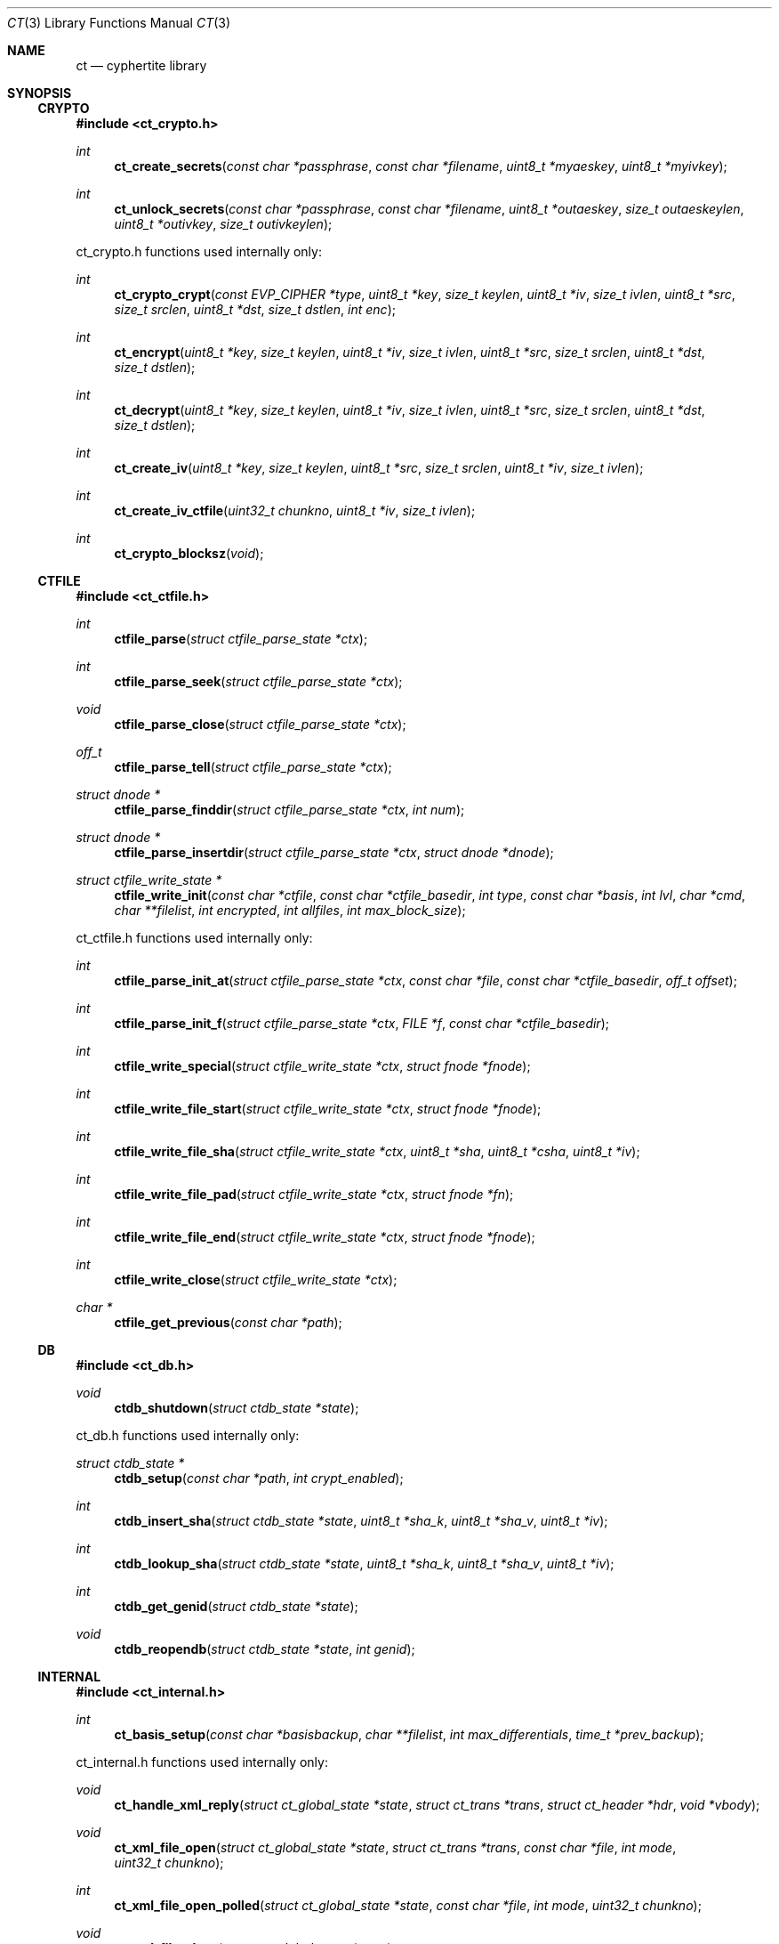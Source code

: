 .\"
.\" Copyright (c) 2012 Conformal Systems LLC <info@conformal.com>
.\"
.\" Permission to use, copy, modify, and distribute this software for any
.\" purpose with or without fee is hereby granted, provided that the above
.\" copyright notice and this permission notice appear in all copies.
.\"
.\" THE SOFTWARE IS PROVIDED "AS IS" AND THE AUTHOR DISCLAIMS ALL WARRANTIES
.\" WITH REGARD TO THIS SOFTWARE INCLUDING ALL IMPLIED WARRANTIES OF
.\" MERCHANTABILITY AND FITNESS. IN NO EVENT SHALL THE AUTHOR BE LIABLE FOR
.\" ANY SPECIAL, DIRECT, INDIRECT, OR CONSEQUENTIAL DAMAGES OR ANY DAMAGES
.\" WHATSOEVER RESULTING FROM LOSS OF USE, DATA OR PROFITS, WHETHER IN AN
.\" ACTION OF CONTRACT, NEGLIGENCE OR OTHER TORTIOUS ACTION, ARISING OUT OF
.\" OR IN CONNECTION WITH THE USE OR PERFORMANCE OF THIS SOFTWARE.
.\"
.Dd $Mdocdate: May 7 2012 $
.Dt CT 3
.Os
.Sh NAME
.Nm ct
.Nd cyphertite library
.Sh SYNOPSIS

.Ss CRYPTO

.In ct_crypto.h

.Ft int
.Fn ct_create_secrets "const char *passphrase" "const char *filename" "uint8_t *myaeskey" "uint8_t *myivkey"
.Ft int
.Fn ct_unlock_secrets "const char *passphrase" "const char *filename" "uint8_t *outaeskey" "size_t outaeskeylen" "uint8_t *outivkey" "size_t outivkeylen"

ct_crypto.h functions used internally only:

.Ft int
.Fn ct_crypto_crypt "const EVP_CIPHER *type" "uint8_t *key" "size_t keylen" "uint8_t *iv" "size_t ivlen" "uint8_t *src" "size_t srclen" "uint8_t *dst" "size_t dstlen" "int enc"
.Ft int
.Fn ct_encrypt "uint8_t *key" "size_t keylen" "uint8_t *iv" "size_t ivlen" "uint8_t *src" "size_t srclen" "uint8_t *dst" "size_t dstlen"
.Ft int
.Fn ct_decrypt "uint8_t *key" "size_t keylen" "uint8_t *iv" "size_t ivlen" "uint8_t *src" "size_t srclen" "uint8_t *dst" "size_t dstlen"
.Ft int
.Fn ct_create_iv "uint8_t *key" "size_t keylen" "uint8_t *src" "size_t srclen" "uint8_t *iv" "size_t ivlen"
.Ft int
.Fn ct_create_iv_ctfile "uint32_t chunkno" "uint8_t *iv" "size_t ivlen"
.Ft int
.Fn ct_crypto_blocksz "void"

.Ss CTFILE

.In ct_ctfile.h

.Ft int
.Fn ctfile_parse "struct ctfile_parse_state *ctx"
.Ft int
.Fn ctfile_parse_seek "struct ctfile_parse_state *ctx"
.Ft void
.Fn ctfile_parse_close "struct ctfile_parse_state *ctx"
.Ft off_t
.Fn ctfile_parse_tell "struct ctfile_parse_state *ctx"
.Ft struct dnode *
.Fn ctfile_parse_finddir "struct ctfile_parse_state *ctx" "int num"
.Ft struct dnode *
.Fn ctfile_parse_insertdir "struct ctfile_parse_state *ctx" "struct dnode *dnode"
.Ft struct ctfile_write_state *
.Fn ctfile_write_init "const char *ctfile" "const char *ctfile_basedir" "int type" "const char *basis" "int lvl" "char *cmd" "char **filelist" "int encrypted" "int allfiles" "int max_block_size"

ct_ctfile.h functions used internally only:

.Ft int
.Fn ctfile_parse_init_at "struct ctfile_parse_state *ctx" "const char *file" "const char *ctfile_basedir" "off_t offset"
.Ft int
.Fn ctfile_parse_init_f "struct ctfile_parse_state *ctx" "FILE *f" "const char *ctfile_basedir"
.\" #define ctfile_parse_init(ctx, file, basedir)		\
.\" 	ctfile_parse_init_at(ctx, file, basedir, 0)
.Ft int
.Fn ctfile_write_special "struct ctfile_write_state *ctx" "struct fnode *fnode"
.Ft int
.Fn ctfile_write_file_start "struct ctfile_write_state *ctx" "struct fnode *fnode"
.Ft int
.Fn ctfile_write_file_sha "struct ctfile_write_state *ctx" "uint8_t *sha" "uint8_t *csha" "uint8_t *iv"
.Ft int
.Fn ctfile_write_file_pad "struct ctfile_write_state *ctx" "struct fnode *fn"
.Ft int
.Fn ctfile_write_file_end "struct ctfile_write_state *ctx" "struct fnode *fnode"
.Ft int
.Fn ctfile_write_close "struct ctfile_write_state *ctx"
.Ft char *
.Fn ctfile_get_previous "const char *path"

.Ss DB

.In ct_db.h

.Ft void
.Fn ctdb_shutdown "struct ctdb_state *state"

ct_db.h functions used internally only:

.Ft struct ctdb_state *
.Fn ctdb_setup "const char *path" "int crypt_enabled"
.Ft int
.Fn ctdb_insert_sha "struct ctdb_state *state" "uint8_t *sha_k" "uint8_t *sha_v" "uint8_t *iv"
.Ft int
.Fn ctdb_lookup_sha "struct ctdb_state *state" "uint8_t *sha_k" "uint8_t *sha_v" "uint8_t *iv"
.Ft int
.Fn ctdb_get_genid "struct ctdb_state *state"
.Ft void
.Fn ctdb_reopendb "struct ctdb_state *state" "int genid"

.\"ct_ext.h

.Ss INTERNAL

.In ct_internal.h

.Ft int
.Fn ct_basis_setup "const char *basisbackup" "char **filelist" "int max_differentials" "time_t *prev_backup"

ct_internal.h functions used internally only:

.Ft void
.Fn ct_handle_xml_reply "struct ct_global_state *state" "struct ct_trans *trans" "struct ct_header *hdr" "void *vbody"
.Ft void
.Fn ct_xml_file_open "struct ct_global_state *state" "struct ct_trans *trans" "const char *file" "int mode" "uint32_t chunkno"
.Ft int
.Fn ct_xml_file_open_polled " struct ct_global_state *state" "const char *file" "int mode" "uint32_t chunkno"
.Ft void
.Fn ct_xml_file_close "struct ct_global_state *state"
.Ft void
.Fn ct_complete_metadata "struct ct_global_state *state" "struct ct_trans *trans"

.Ss LIB

.In ct_lib.h

.Ft struct ct_config *
.Fn ct_load_config "char **configfile"
.Ft void
.Fn ct_unload_config "char *configfile" "struct ct_config *config"
.Ft char *
.Fn ct_system_config "void"
.Ft char *
.Fn ct_user_config "void"
.Ft char *
.Fn ct_user_config_old "void"
.Ft void
.Fn ct_write_config "struct ct_config *config" "FILE *f" "int save_password" "int save_crypto_passphrase"
.Ft void
.Fn ct_default_config "struct ct_config *config"
.Ft void
.Fn ct_download_decode_and_save_certs "struct ct_config *config"
.Ft struct ct_global_state *
.Fn ct_setup_state "struct ct_config *config"
.Ft void
.Fn ct_set_file_state "struct ct_global_state *state" "int newstate"
.Ft void
.Fn ct_queue_transfer "struct ct_global_state *state" "struct ct_trans *trans"
.Ft struct ct_assl_io_ctx *
.Fn ct_ssl_connect "struct ct_global_state *state" "int nonfatal"
.Ft void
.Fn ct_ssl_cleanup "struct ct_assl_io_ctx *ctx" "struct bw_limit_ctx *blc"
.Ft int
.Fn ct_assl_negotiate_poll "struct ct_global_state *state"
.Ft struct ct_global_state *
.Fn ct_init "struct ct_config *conf" "int need_secrets" "void (*info_cb)(evutil_socket_t, short, void *)"
.Ft void
.Fn ct_init_eventloop "struct ct_global_state *state" "void (*info_cb)(evutil_socket_t, short, void *)"
.Ft void
.Fn ct_cleanup "struct ct_global_state *state"
.Ft void
.Fn ct_cleanup_eventloop "struct ct_global_state *state"
.Ft struct ct_event_state *
.Fn ct_event_init "struct ct_global_state *state" "void (*cb)(evutil_socket_t" "short" "void *)" "void (*info_cb)(evutil_socket_t" "short" "void *)"
.Ft int
.Fn ct_event_dispatch "struct ct_event_state *ev_ct"
.Ft int
.Fn ct_event_loopbreak "struct ct_event_state *ev_ct"
.Ft void
.Fn ct_event_cleanup "struct ct_event_state *ev_ct"
.Ft void
.Fn ct_wakeup_file "struct ct_event_state *ev_ct"
.Ft void
.Fn ct_wakeup_sha "struct ct_event_state *ev_ct"
.Ft void
.Fn ct_wakeup_compress "struct ct_event_state *ev_ct"
.Ft void
.Fn ct_wakeup_csha "struct ct_event_state *ev_ct"
.Ft void
.Fn ct_wakeup_encrypt "struct ct_event_state *ev_ct"
.Ft void
.Fn ct_wakeup_write "struct ct_event_state *ev_ct"
.Ft void
.Fn ct_wakeup_complete "struct ct_event_state *ev_ct"
.Ft void
.Fn ct_setup_wakeup_file "struct ct_event_state *ev_ct" "void *vctx" "ct_func_cb *func_cb"
.Ft void
.Fn ct_setup_wakeup_sha "struct ct_event_state *ev_ct" "void *vctx" "ct_func_cb *func_cb"
.Ft void
.Fn ct_setup_wakeup_compress "struct ct_event_state *ev_ct" "void *vctx" "ct_func_cb *func_cb"
.Ft void
.Fn ct_setup_wakeup_csha "struct ct_event_state *ev_ct" "void *vctx" "ct_func_cb *func_cb"
.Ft void
.Fn ct_setup_wakeup_encrypt "struct ct_event_state *ev_ct" "void *vctx" "ct_func_cb *func_cb"
.Ft void
.Fn ct_setup_wakeup_write "struct ct_event_state *ev_ct" "void *vctx" "ct_func_cb *func_cb"
.Ft void
.Fn ct_setup_wakeup_complete "struct ct_event_state *ev_ct" "void *vctx" "ct_func_cb *func_cb"
.Ft void
.Fn ct_set_reconnect_timeout "struct ct_event_state *ev_ct" "int delay"
.Ft struct ct_trans *
.Fn ct_trans_alloc "struct ct_global_state *state"
.Ft struct ct_trans *
.Fn ct_trans_realloc_local "struct ct_global_state *state" "struct ct_trans *trans"
.Ft void
.Fn ct_trans_free "struct ct_global_state *state" "struct ct_trans *trans"
.Ft char *
.Fn ct_dirname "const char *orig_path"
.Ft char *
.Fn ct_basename "const char *orig_path"
.Ft int
.Fn ct_absolute_path "const char *path"
.Ft int
.Fn ctfile_verify_name "char *ctfile"
.Ft void
.Fn ctfile_trim_cache "const char *cachedir" "long long max_size"
.Ft void
.Fn ct_prompt_for_login_password "struct ct_config *conf"
.Ft void
.Fn ct_normalize_username "char *username"
.Ft char *
.Fn ct_normalize_path "char *path"
.Ft void
.Fn ct_normalize_filelist "char **filelist"
.Ft struct ct_op *
.Fn ct_add_operation "struct ct_global_state *state" "ct_op_cb *start" "ct_op_cb *complete" "void *args"
.Ft struct ct_op *
.Fn ct_add_operation_after "struct ct_global_state *state" "struct ct_op *after" "ct_op_cb *start" "ct_op_cb *complete" "void *args"
.Ft int
.Fn ct_do_operation "struct ct_config *conf" "ct_op_cb *start" "ct_op_cb *complete" "void *args" "int need_secrets"
.Ft void
.Fn ctfile_list_complete "struct ctfile_list *files" "int matchmode" "char **flist" "char **excludelist" "struct ctfile_list_tree *results"
.Ft int
.Fn ct_file_on_server "struct ct_global_state *state" "char *filename"
.Ft void
.Fn ct_cull_kick "struct ct_global_state *state"
.Ft int
.Fn ct_have_remote_secrets_file "struct ct_config *conf"
.Ft void
.Fn ctfile_find_for_operation "struct ct_global_state *state" "char *tag" "ctfile_find_callback *nextop" "void *nextop_args" "int download_chain" "int empty_ok"
.Ft void
.Fn ct_extract_setup "struct ct_extract_head *extract_head" "struct ctfile_parse_state *ctx" "const char *file" "const char *ctfile_basedir" "int *is_allfiles"
.Ft void
.Fn ct_extract_open_next "struct ct_extract_head *extract_head" "struct ctfile_parse_state *ctx"
.Ft int
.Fn ct_file_extract_open "struct ct_extract_state *ces" "struct fnode *fnode"
.Ft void
.Fn ct_file_extract_write "struct ct_extract_state *ces" "struct fnode *" "uint8_t *buf" "size_t size"
.Ft void
.Fn ct_file_extract_close "struct ct_extract_state *ces" "struct fnode *fnode"
.Ft void
.Fn ct_file_extract_special "struct ct_extract_state *ces" "struct fnode *fnode"
.Ft int
.Fn ct_get_answer "char *prompt" "char *a1" "char *a2" "char *default_val" "char *answer" "size_t answer_len" "int secret"
.Ft int
.Fn ct_prompt_password "char *prompt" "char *answer" "size_t answer_len" "char *answer2" "size_t answer2_len" "int confirm"
.Ft void
.Fn ct_pr_fmt_file "struct fnode *fnode" "int verbose"
.Ft char *
.Fn ct_getloginbyuid "uid_t uid"
.Ft int 
.Fn ct_do_remotelist "struct ct_global_state *state" "char **search" "char **exclude" "int matchmode" "void (*printfn) (struct ct_global_state *state, struct ct_op *op)"
.Ft int 
.Fn ct_do_remotearchive "struct ct_global_state *state" "char *ctfile" "char **flist" "char *tdir" "char **excludelist" "char *includefile" "int match_mode" "int no_cross_mounts" "int strip_slash" "int follow_root_symlink" "int follow_symlinks" "struct ct_config *conf"
.Ft int 
.Fn ct_do_remoteextract "struct ct_global_state *state" "char *ctfile" "char *tdir" "char **excludelist" "char **includelist" "int match_mode" "int strip_slash" "int follow_symlinks" "int preserve_attr" "struct ct_config *conf"

ct_lib.h functions used internally only:

.Ft int
.Fn ct_get_file_state "struct ct_global_state *state"
.Ft void
.Fn ct_queue_first "struct ct_global_state *state" "struct ct_trans *trans"
.Ft struct bw_limit_ctx	*
.Fn ct_ssl_init_bw_lim "struct event_base *base" "struct ct_assl_io_ctx *ctx" "int io_bw_limit"
.Ft void
.Fn ct_ssl_cleanup_bw_lim "struct bw_limit_ctx *blc"
.Ft void
.Fn ct_reconnect "evutil_socket_t" "short event" "void *varg"
.Ft int
.Fn ct_reconnect_internal "struct ct_global_state *state"
.Ft void
.Fn ct_cleanup_login_cache "void"
.Ft void
.Fn ct_compute_sha "void *vctx"
.Ft void
.Fn ct_compute_compress "void *vctx"
.Ft void
.Fn ct_compute_encrypt "void *vctx"
.Ft void
.Fn ct_compute_csha "void *vctx"
.Ft void
.Fn ct_process_completions "void *vctx"
.Ft void
.Fn ct_process_write "void *vctx"
.Ft struct event_base *
.Fn ct_event_get_base "struct ct_event_state *ev_ct"
.Ft void
ct_event_shutdown "struct ct_event_state *ev_st"
.Ft void
.Fn ct_wakeup_decrypt "struct ct_event_state *ev_ct"
.Ft void
.Fn ct_wakeup_uncompress "struct ct_event_state *ev_ct"
.Ft void
.Fn ct_wakeup_filewrite "struct ct_event_state *ev_ct"
.Ft void
.Fn ct_shutdown "struct ct_global_state *state"
.Ft void
.Fn ct_trans_cleanup "struct ct_global_state *state"
.Ft char *
.Fn ctfile_cook_name "const char *path"
.Ft int
.Fn ctfile_in_cache "const char *ctfile" "const char *cachedir"
.Ft char *
.Fn ctfile_get_cachename "const char *ctfile" "const char *cachedir"
.Ft void
.Fn ct_nextop "void *vctx"
.Ft int
.Fn ct_op_complete "struct ct_global_state *state"
.Ft int
.Fn ct_cull_add_shafile "const char *file" "const char *cachedir"
.Ft void
.Fn ct_cull_sha_insert "const uint8_t *sha"
.Ft void
.Fn ct_extract_cleanup_queue "struct ct_extract_head *extract_head"
.Ft struct ct_extract_state *
.Fn ct_file_extract_init "const char *tdir" "int attr" "int follow_symlinks" "int allfiles" "void *log_state" "ct_log_chown_failed_fn *log_chown_failed"
.Ft struct dnode *
.Fn ct_file_extract_get_rootdir "struct ct_extract_state *ces"
.Ft struct dnode *
.Fn ct_file_extract_insert_dir "struct ct_extract_state *ces" "struct dnode *dnode"
.Ft struct dnode *
.Fn ct_file_extract_lookup_dir "struct ct_extract_state *ces" "const char *path"
.Ft void
.Fn ct_file_extract_cleanup "struct ct_extract_state *ces"
.Ft struct ct_archive_state *
.Fn ct_archive_init "const char *tdir"
.Ft struct dnode *
.Fn ct_archive_get_rootdir "struct ct_archive_state *cas"
.Ft struct dnode *
.Fn ct_archive_lookup_dir "struct ct_archive_state *cas" "const char *name"
.Ft struct dnode *
.Fn ct_archive_insert_dir "struct ct_archive_state *cas" "struct dnode *"
.Ft void
.Fn ct_archive_cleanup "struct ct_archive_state *cas"
.Ft void
.Fn ct_print_file_start "struct fnode *fnode" "int verbose"
.Ft void
.Fn ct_print_file_end "struct fnode *fnode" "int verbose" "int block_size"
.Ft void
.Fn ct_print_ctfile_info "const char *filename" "struct ctfile_gheader *gh"

.Ss MATCH

.In ct_match.h

.Ft struct ct_match *
.Fn ct_match_compile "int mode" "char **flist"
.Ft struct ct_match *
.Fn ct_match_fromfile "const char *file" "int matchmode"
.Ft char **
.Fn ct_matchlist_fromfile "const char *file" "int *nentries"
.Ft void
.Fn ct_matchlist_free "char **flist"
.Ft int
.Fn ct_match "struct ct_match *match" "char *candidate"
.Ft void
.Fn ct_match_unwind "struct ct_match *match"

ct_match.h functions used internally only:

.Ft void
.Fn ct_match_insert_rb "struct ct_match *match" "char *string"
.Ft int
.Fn ct_match_rb_is_empty "struct ct_match *match"

.Ss PROTO

.In ct_proto.h

.Ft void *
.Fn ct_body_alloc_xml "size_t sz"

ct_proto.h functions used internally only:

.Ft int
.Fn ct_create_neg "struct ct_header *hdr" "void **vbody" "int max_trans" "int max_block_size"
.Ft int
.Fn ct_parse_neg_reply "struct ct_header *hdr" "void *body" "int *max_trans" "int *max_block_size"
.Ft int
.Fn ct_create_login "struct ct_header *hdr" "void **vbody" "const char *username" "const char *passphrase"
.Ft int
.Fn ct_parse_login_reply "struct ct_header *hdr" "void *body"
.Ft int
.Fn ct_create_xml_negotiate "struct ct_header *hdr" "void **vbody" "int32_t dbgenid"
.Ft int
.Fn ct_parse_xml_negotiate_reply "struct ct_header *hdr" "void *body" "struct ctdb_state *ctdb"
.Ft int
.Fn ct_create_exists "struct ct_header *hdr" "void **vbody" "uint8_t *sha" "size_t shasz"
.Ft int
.Fn ct_parse_exists_reply "struct ct_header *hdr" "void *body" "int *exists"
.Ft int
.Fn ct_create_write "struct ct_header *hdr" "void **vbody" "uint8_t *data" "size_t datasize"
.Ft int
.Fn ct_create_ctfile_write "struct ct_header *hdr" "void **vbody" "int *nbody" "uint8_t *data" "size_t datasize" "uint32_t chunkno"
.Ft int
.Fn ct_parse_write_reply "struct ct_header *hdr" "void *vbody"
.Ft int
.Fn ct_create_read "struct ct_header *hdr" "void **vbody" "uint8_t *sha" "size_t shasz"
.Ft int
.Fn ct_parse_read_reply "struct ct_header *hdr" "void *vbody"
.Ft int
.Fn ct_parse_read_ctfile_chunk_info "struct ct_header *hdr" "void *vbody" "uint32_t expected_chunkno"
.Ft int
.Fn ct_create_xml_open "struct ct_header *hdr" "void **vbody" "const char *file" "int mode" "uint32_t chunkno"
.Ft int
.Fn ct_parse_xml_open_reply "struct ct_header *hdr" "void *vbody" "char **filename"
.Ft int
.Fn ct_create_xml_close "struct ct_header *hdr" "void **vbody"
.Ft int
.Fn ct_parse_xml_close_reply "struct ct_header *hdr" "void *vbody"
.Ft int
.Fn ct_create_xml_list "struct ct_header *hdr" "void **vbody"
.Ft int
.Fn ct_parse_xml_list_reply "struct ct_header *hdr" "void *vbody" "struct ctfile_list *head"
.Ft int
.Fn ct_create_xml_delete "struct ct_header *hdr" "void **vbody" "const char *name"
.Ft int
.Fn ct_parse_xml_delete_reply "struct ct_header *hdr" "void *vbody" "char **filename"
.Ft int
.Fn ct_create_xml_cull_setup "struct ct_header *hdr" "void **vbody" "uint64_t cull_uuid" "int mode"
.Ft int
.Fn ct_parse_xml_cull_setup_reply "struct ct_header *hdr" "void *vbody"
.Ft int
.Fn ct_create_xml_cull_shas "struct ct_header *hdr" "void **vbody" "uint64_t cull_uuid" "struct ct_sha_lookup *head" "int sha_per_packet" "int *no_shas"
.Ft int
.Fn ct_parse_xml_cull_shas_reply "struct ct_header *hdr" "void *vbody"
.Ft int
.Fn ct_create_xml_cull_complete "struct ct_header *hdr" "void **vbody" "uint64_t cull_uuid" "int mode"
.Ft int
.Fn ct_parse_xml_cull_complete_reply "struct ct_header *hdr" "void *vbody"
.Ft void
.Fn ct_cleanup_packet "struct ct_header *hdr" "void *vbody"

.Sh DESCRIPTION

.Ss CRYPTO

.Fd #include "ct_crypto.h"

.\"ct_crypto.c

.Ft int
.Fn ct_create_secrets "const char *passphrase" "const char *filename" "uint8_t *myaeskey" "uint8_t *myivkey"
.br
.Ft int
.Fn ct_unlock_secrets "const char *passphrase" "const char *filename" "uint8_t *outaeskey" "size_t outaeskeylen" "uint8_t *outivkey" "size_t outivkeylen"

.Ss CTFILE

.\" ct_ctfile.h

.Fd #include "ct_types.h"

.Bd -literal
/* XDR for metadata global header */
struct ctfile_gheader {
	int			cmg_beacon;	/* magic marker */
#define CT_MD_BEACON		(0x43595048)
	int			cmg_version;	/* version of the archive */
#define CT_MD_V1		(1)
#define CT_MD_V2		(2)
#define CT_MD_V3		(3)
#define CT_MD_VERSION		CT_MD_V3
	int			cmg_chunk_size;	/* chunk size */
	int64_t			cmg_created;	/* date created */
	int			cmg_type;	/* normal, stdin or crypto */
#define CT_MD_REGULAR		(0)
#define CT_MD_STDIN		(1)
	int			cmg_flags;	/* save digest and iv */
#define CT_MD_NOCRYPTO		(0)
#define CT_MD_CRYPTO		(1)
#define CT_MD_MLB_ALLFILES	(2)
	char			*cmg_prevlvl_filename;
	int			cmg_cur_lvl;
	char			*cmg_cwd;
	int			cmg_num_paths;
	char			**cmg_paths;
};
.Ed

.Bd -literal
/* XDR for metadata header */
struct ctfile_header {
	int			cmh_beacon;	/* magic marker */
#define CT_HDR_BEACON		(0x4d4f306f)
#define CT_HDR_EOF		(0x454f4621)
	uint64_t		cmh_nr_shas;	/* total shas */
	int64_t			cmh_parent_dir;	/* path file num */
	uint32_t		cmh_uid;	/* user id */
	uint32_t		cmh_gid;	/* group id */
	uint32_t		cmh_mode;	/* file mode */
	int32_t			cmh_rdev;	/* major and minor */
	int64_t			cmh_atime;	/* last access time */
	int64_t			cmh_mtime;	/* last modification time */
	u_char			cmh_type;
#define C_TY_INVALID		(0)
#define C_TY_DIR		(1)
#define C_TY_CHR		(2)
#define C_TY_BLK		(3)
#define C_TY_REG		(4)
#define C_TY_FIFO		(5)
#define C_TY_LINK		(6)
#define C_TY_SOCK		(7)
#define C_TY_MASK		(0xf)		/* extra bit for future */
	char			*cmh_filename;	/* original filename */
};
.Ed

.Bd -literal
/* XDR for metadata trailer */
struct ctfile_trailer {
	uint64_t		cmt_orig_size;	/* original size */
	uint64_t		cmt_comp_size;	/* deduped + comp size */
	uint8_t			cmt_sha[SHA_DIGEST_LENGTH];
};
.Ed

.Fd #include <rpc/types.h>
.br
.Fd #include <rpc/xdr.h>

.Bd -literal
/* parser for cyphertite ctfile archives */
RB_HEAD(d_num_tree, dnode);
struct ctfile_parse_state {
	FILE			*xs_f;
	const char		*xs_filename;
	XDR			 xs_xdr;
	struct ctfile_gheader	 xs_gh;
	struct ctfile_header	 xs_hdr;
	struct ctfile_header	 xs_lnkhdr;
	struct ctfile_trailer	 xs_trl;
	struct d_num_tree	 xs_dnum_head;
	int			 xs_dnum;
	int			 xs_state;
	int			 xs_wasfile;
	int			 xs_sha_cnt;
	size_t			 xs_sha_sz;

	uint8_t			 xs_sha[SHA_DIGEST_LENGTH];
	uint8_t			 xs_csha[SHA_DIGEST_LENGTH];
	uint8_t			 xs_iv[CT_IV_LEN];
#define	XS_STATE_FILE		0
#define	XS_STATE_SHA		1
#define	XS_STATE_EOF		2
#define	XS_STATE_FAIL		3

#define	XS_RET_FILE		0
#define	XS_RET_SHA		1
#define	XS_RET_FILE_END		2
#define	XS_RET_EOF		3
#define	XS_RET_FAIL		4
};
.Ed

.\"ct_xdr.c
.Ft int
.Fn ctfile_parse "struct ctfile_parse_state *ctx"
.br
.Ft int
.Fn ctfile_parse_seek "struct ctfile_parse_state *ctx"
.br
.Ft void
.Fn ctfile_parse_close "struct ctfile_parse_state *ctx"
.br
.Ft off_t
.Fn ctfile_parse_tell "struct ctfile_parse_state *ctx"
.br
.Ft struct dnode *
.Fn ctfile_parse_finddir "struct ctfile_parse_state *ctx" "int num"
.br
.Ft struct dnode *
.Fn ctfile_parse_insertdir "struct ctfile_parse_state *ctx" "struct dnode *dnode"
.br
.Ft struct ctfile_write_state *
.Fn ctfile_write_init "const char *ctfile" "const char *ctfile_basedir" "int type" "const char *basis" "int lvl" "char *cmd" "char **filelist" "int encrypted" "int allfiles" "int max_block_size"

.Ss DB

.\"ct_db.h

.Bd -literal
/* localdb interface */
.Ed

.\"ct_db.c

.Ft void
.Fn ctdb_shutdown "struct ctdb_state *state"

.\"ct_ext.h

.Ss INTERNAL

.\"ct_internal.h

.Fd #include <ct_socket.h>

.\"ct_ctfile_mode.c

.Ft int
.\"XXX ct_basis_setup is in ct_xdr.c ???
.Fn ct_basis_setup "const char *basisbackup" "char **filelist" "int max_differentials" "time_t *prev_backup"

.Ss LIB

.\"ct_lib.h

.Fd #include <ct_types.h>
.br
.Fd #include <ct_socket.h>

.Bd -literal
struct ct_config {
	char	*ct_host;
	char	*ct_hostport;
	char	*ct_username;
	char	*ct_password;
	char	*ct_localdb;
	char	*ct_ca_cert;
	char	*ct_cert;
	char	*ct_key;
	char	*ct_crypto_secrets;
	char	*ct_crypto_passphrase;
	char	*ct_polltype;
	char	*ct_ctfile_cachedir;

	int	ct_max_trans;
	int	ct_compress;
	int	ct_multilevel_allfiles;
	int	ct_auto_differential;
	int	ct_max_differentials;
	int	ct_ctfile_keep_days;
#define CT_MDMODE_LOCAL		(0)
#define CT_MDMODE_REMOTE	(1)
	int	ct_ctfile_mode;
	long long	ct_ctfile_max_cachesize;
	int	ct_secrets_upload;
	int	ct_io_bw_limit;
};
.Ed

.\"ct_config.c

.Ft struct ct_config *
.Fn ct_load_config "char **configfile"
.br
.Ft void
.Fn ct_unload_config "char *configfile" "struct ct_config *config"
.br
.Ft char *
.Fn ct_system_config "void"
.br
.Ft char *
.Fn ct_user_config "void"
.br
.Ft char *
.Fn ct_user_config_old "void"
.br
.Ft void
.Fn ct_write_config "struct ct_config *config" "FILE *f" "int save_password" "int save_crypto_passphrase"
.br
.Ft void
.Fn ct_default_config "struct ct_config *config"
.br
.Ft void
.Fn ct_download_decode_and_save_certs "struct ct_config *config"

.Bd -literal
/* Statistics */
struct ct_statistics {
	struct timeval		st_time_start;
	struct timeval		st_time_scan_end;

	uint64_t		st_files_scanned;
	uint64_t		st_bytes_tot;
	uint64_t		st_chunks_tot;

	uint64_t		st_bytes_read;
	uint64_t		st_bytes_written;
	uint64_t		st_bytes_compressed;
	uint64_t		st_bytes_uncompressed;
	uint64_t		st_bytes_crypted;
	uint64_t		st_bytes_exists;
	uint64_t		st_bytes_sent;
	uint64_t		st_chunks_completed;

	uint64_t		st_bytes_sha;
	uint64_t		st_bytes_crypt;
	uint64_t		st_bytes_csha;

	uint64_t		st_files_completed;
} ;
.Ed

.Bd -literal
RB_HEAD(ct_iotrans_lookup, ct_trans);
RB_PROTOTYPE(ct_iotrans_lookup, ct_trans, tr_trans_id, ct_cmp_iotrans);
RB_HEAD(ct_trans_lookup, ct_trans);
RB_PROTOTYPE(ct_trans_lookup, ct_trans, tr_trans_id, ct_cmp_trans);

struct ct_global_state {
	struct ct_assl_io_ctx		*ct_assl_ctx; /* Connection state */
	struct ct_config		*ct_config;

	struct ct_extract_state		*extract_state;
	struct ct_archive_state		*archive_state;
	struct ct_statistics		*ct_stats;
	TAILQ_HEAD(,ct_trans)		ct_trans_free_head;
	int				ct_trans_id; /* next transaction id */
	uint64_t			ct_packet_id; /* next complete id */
	int				ct_tr_tag; /* next packet tag */
	int				ct_max_block_size; /* negotiated */
	int				ct_alloc_block_size; /* trans data sz */
	int				ct_max_trans;
	int				ct_trans_alloc;
	int				ct_trans_free;
	int				ct_num_local_transactions;
	int				ct_sha_state;
	int				ct_csha_state;
	int				ct_file_state;
	int				ct_comp_state;
	int				ct_crypt_state;
	TAILQ_HEAD(, ct_trans)		ct_sha_queue;
	int				ct_sha_qlen;
	CT_LOCK_STORE(ct_sha_lock);
	TAILQ_HEAD(, ct_trans)		ct_comp_queue;
	int				ct_comp_qlen;
	CT_LOCK_STORE(ct_comp_lock);
	TAILQ_HEAD(, ct_trans)		ct_crypt_queue;
	int				ct_crypt_qlen;
	CT_LOCK_STORE(ct_crypt_lock);
	TAILQ_HEAD(, ct_trans)		ct_csha_queue;
	int				ct_csha_qlen;
	CT_LOCK_STORE(ct_csha_lock);
	TAILQ_HEAD(, ct_trans)		ct_write_queue;
	int				ct_write_qlen;
	CT_LOCK_STORE(ct_write_lock);
	TAILQ_HEAD(, ct_trans)		ct_queued;
	int				ct_queued_qlen;
	CT_LOCK_STORE(ct_queued_lock);
	struct ct_iotrans_lookup	ct_inflight;
	int				ct_inflight_rblen;
	struct ct_trans_lookup		ct_complete;
	int				ct_complete_rblen;
	CT_LOCK_STORE(ct_complete_lock);
	TAILQ_HEAD(ct_ops, ct_op)	ct_operations;
	struct ctdb_state		*ct_db_state;

	/* Reconnect state */
	int				ct_disconnected;
	int				ct_reconnect_pending;
#define CT_RECONNECT_DEFAULT_TIMEOUT	30
	int				ct_reconnect_timeout;

	/* ctfile list state */
	struct ctfile_list		ctfile_list_files;

	/* Crypto state */
	unsigned char			ct_iv[CT_IV_LEN];
	unsigned char			ct_crypto_key[CT_KEY_LEN];

	int				ct_verbose;

	struct ct_compress_ctx		*ct_compress_state;
	struct ct_event_state		*event_state;
	struct bw_limit_ctx		*bw_limit;
};
.Ed

.\"ct_queue.c

.Ft struct ct_global_state *
.Fn ct_setup_state "struct ct_config *config"

.Bd -literal
/* File status */
#define CT_S_STARTING		(0)
#define CT_S_RUNNING		(1)
#define CT_S_WAITING_SERVER	(2)
#define CT_S_WAITING_TRANS	(3)
#define CT_S_FINISHED		(4)
.Ed

.Ft void
.Fn ct_set_file_state "struct ct_global_state *state" "int newstate"
.br
.Ft void
.Fn ct_queue_transfer "struct ct_global_state *state" "struct ct_trans *trans"

.\"ct_bw_lim.c

.\"XXX ct_ssl_connect in ct_util.c

.Ft struct ct_assl_io_ctx *
.Fn ct_ssl_connect "struct ct_global_state *state" "int nonfatal"
.br
.Ft void
.Fn ct_ssl_cleanup "struct ct_assl_io_ctx *ctx" "struct bw_limit_ctx *blc"

.\"ct_queue.c

.Ft int
.Fn ct_assl_negotiate_poll "struct ct_global_state *state"

.\"ct_util.c
.Ft struct ct_global_state *
.Fn ct_init "struct ct_config *conf" "int need_secrets" "int verbose" "void (*info_cb)(evutil_socket_t, short, void *)"
.br
.Ft void
.Fn ct_init_eventloop "struct ct_global_state *state"
.br
.Ft void
.Fn ct_cleanup "struct ct_global_state *state"
.br
.Ft void
.Fn ct_cleanup_eventloop "struct ct_global_state *state"

.\"ct_queue.c

.\"ct_event.c

.Bd -literal
/* CT context state */
.Ed

.Ft struct ct_event_state *
.Fn ct_event_init "struct ct_global_state *state" "void (*cb)(evutil_socket_t" "short" "void *)" "void (*info_cb)(evutil_socket_t" "short" "void *)"
.br
.Ft int
.Fn ct_event_dispatch "struct ct_event_state *ev_ct"
.br
.Ft int
.Fn ct_event_loopbreak "struct ct_event_state *ev_ct"
.br
.Ft void
.Fn ct_event_cleanup "struct ct_event_state *ev_ct"
.br
.Ft void
.Fn ct_wakeup_file "struct ct_event_state *ev_ct"
.br
.Ft void
.Fn ct_wakeup_sha "struct ct_event_state *ev_ct"
.br
.Ft void
.Fn ct_wakeup_compress "struct ct_event_state *ev_ct"
.br
.Ft void
.Fn ct_wakeup_csha "struct ct_event_state *ev_ct"
.br
.Ft void
.Fn ct_wakeup_encrypt "struct ct_event_state *ev_ct"
.br
.Ft void
.Fn ct_wakeup_write "struct ct_event_state *ev_ct"
.br
.Ft void
.Fn ct_wakeup_complete "struct ct_event_state *ev_ct"

.Bd -literal
typedef void (ct_func_cb)(void *);
.Ed

.Ft void
.Fn ct_setup_wakeup_file "struct ct_event_state *ev_ct" "void *vctx" "ct_func_cb *func_cb"
.br
.Ft void
.Fn ct_setup_wakeup_sha "struct ct_event_state *ev_ct" "void *vctx" "ct_func_cb *func_cb"
.br
.Ft void
.Fn ct_setup_wakeup_compress "struct ct_event_state *ev_ct" "void *vctx" "ct_func_cb *func_cb"
.br
.Ft void
.Fn ct_setup_wakeup_csha "struct ct_event_state *ev_ct" "void *vctx" "ct_func_cb *func_cb"
.br
.Ft void
.Fn ct_setup_wakeup_encrypt "struct ct_event_state *ev_ct" "void *vctx" "ct_func_cb *func_cb"
.br
.Ft void
.Fn ct_setup_wakeup_write "struct ct_event_state *ev_ct" "void *vctx" "ct_func_cb *func_cb"
.br
.Ft void
.Fn ct_setup_wakeup_complete "struct ct_event_state *ev_ct" "void *vctx" "ct_func_cb *func_cb"
.br
.Ft void
.Fn ct_set_reconnect_timeout "struct ct_event_state *ev_ct" "int delay"

.\"XXX ct_shutdown in ct_util.c

.Bd -literal
/* Transaction  */
RB_HEAD(ct_trans_head, ct_trans);

struct ct_trans {
	struct ct_header	hdr;		/* must be first element */
	TAILQ_ENTRY(ct_trans)	tr_next;
	RB_ENTRY(ct_trans)	tr_trans_rbnode;

	/* is this a local or data transaction */
	int			tr_local;

	struct fnode		*tr_fl_node;
	struct ctfile_write_state *tr_ctfile;
	uint64_t tr_trans_id;
	int tr_type;
/* DIR is another special */
#define TR_T_SPECIAL		(1)
#define TR_T_WRITE_CHUNK	(2)
#define TR_T_WRITE_HEADER	(3)
#define TR_T_READ_CHUNK		(4)
#define TR_T_READ_TRAILER	(5)
	int tr_state;
#define TR_S_FREE		(0)
#define TR_S_SPECIAL		(1)
#define TR_S_FILE_START		(2)
#define TR_S_READ		(3)
#define TR_S_UNCOMPSHA_ED	(4)
#define TR_S_COMPRESSED		(5)
#define TR_S_COMPSHA_ED		(6)
#define TR_S_ENCRYPTED		(7)
#define TR_S_EXISTS		(8)
#define TR_S_NEXISTS		(9)
#define TR_S_WRITTEN		(10)
#define TR_S_WMD_READY		(11)
#define TR_S_WAITING		(12)
#define TR_S_DONE		(13)
#define TR_S_EX_SHA		(14)
#define TR_S_EX_READ		(15)
#define TR_S_EX_DECRYPTED	(16)
#define TR_S_EX_UNCOMPRESSED	(17)
#define TR_S_EX_FILE_START	(18)
#define TR_S_EX_SPECIAL		(19)
#define TR_S_EX_FILE_END	(20)
#define TR_S_XML_OPEN		(21)
#define TR_S_XML_OPENED		(22)
#define TR_S_XML_CLOSE		(23)
#define TR_S_XML_CLOSING	(24)
#define TR_S_XML_CLOSED		(25)
#define TR_S_XML_LIST		(26)
#define TR_S_XML_DELETE		(27)

#define TR_S_XML_CULL_SEND	(28)
#define TR_S_XML_CULL_SHA_SEND	(29)
#define TR_S_XML_CULL_COMPLETE_SEND	(30)
#define TR_S_XML_CULL_REPLIED	(31)

	char			tr_dataslot;
	char			tr_eof;

	uint8_t			tr_sha[SHA_DIGEST_LENGTH];
	uint8_t			tr_csha[SHA_DIGEST_LENGTH];
	uint8_t			tr_iv[CT_IV_LEN];


	int			tr_chsize;
	int			tr_size[3];

	uint8_t			*tr_data[3];
	uint32_t		tr_ctfile_chunkno;
	const char		*tr_ctfile_name;
};
.Ed

.\"ct_qeue.c

.Ft struct ct_trans *
.Fn ct_trans_alloc "struct ct_global_state *state"
.br
.Ft struct ct_trans *
.Fn ct_trans_realloc_local "struct ct_global_state *state" "struct ct_trans *trans"
.br
.Ft void
.Fn ct_trans_free "struct ct_global_state *state" "struct ct_trans *trans"

.Bd -literal
/* Util path functions */
.Ed

.Ft char *
.Fn ct_dirname "const char *orig_path"
.br
.Ft char *
.Fn ct_basename "const char *orig_path"
.br
.Ft int
.Fn ct_absolute_path "const char *path"

.\"ctfile_remote.c

.Ft int
.Fn ctfile_verify_name "char *ctfile"

.\"ct_ctfile_traverse.c

.Ft void
.Fn ctfile_trim_cache "const char *cachedir" "long long max_size"

.\"ct_util.c

.Ft void
.Fn ct_prompt_for_login_password "struct ct_config *conf"
.br
.Ft void
.Fn ct_normalize_username "char *username"

.\"ct_files.c

.Ft char *
.Fn ct_normalize_path "char *path"

.\"ct_util.c

.Ft void
.Fn ct_normalize_filelist "char **filelist"

.Bd -literal
/* Operation API */
typedef void (ct_op_cb)(struct ct_global_state *state, struct ct_op *);
struct ct_op {
	TAILQ_ENTRY(ct_op)	 op_link;
	ct_op_cb		*op_start;
	ct_op_cb		*op_complete;
	void			*op_args;
	void			*op_priv;	/* operation private data */
};
.Ed

.\"ct_util.c

.Ft struct ct_op *
.Fn ct_add_operation "struct ct_global_state *state" "ct_op_cb *start" "ct_op_cb *complete" "void *args"
.br
.Ft struct ct_op *
.Fn ct_add_operation_after "struct ct_global_state *state" "struct ct_op *after" "ct_op_cb *start" "ct_op_cb *complete" "void *args"
.br
.Ft int
.Fn ct_do_operation "struct ct_config *conf" "ct_op_cb *start" "ct_op_cb *complete" "void *args" "int need_secrets"

.\"ct_file_mode.c

.Ft void
.Fn ctfile_list_complete "struct ctfile_list *files" "int matchmode" "char **flist" "char **excludelist" "struct ctfile_list_tree *results"

.Bd -literal
/* return boolean whether or not the last ctfile_list contained the filename */
.Ed

.\"ct_ctfile_remote.c

.Ft int
.Fn ct_file_on_server "struct ct_global_state *state" "char *filename"

.\"ct_ctfile_mode.c

.Ft void
.Fn ct_cull_kick "struct ct_global_state *state"


.\"ct_ctfile_remote.c

.Ft int
.Fn ct_have_remote_secrets_file "struct ct_config *conf"


.Bd -literal
/*
 * For remote mode, adds the operations obtain the provided ctfile from the
 * server then calls the callback to add your dependant op.
 */
typedef void	(ctfile_find_callback)(struct ct_global_state *,
		    char *, void *);
.Ed

.Ft void
.Fn ctfile_find_for_operation "struct ct_global_state *state" "char *tag" "ctfile_find_callback *nextop" "void *nextop_args" "int download_chain" "int empty_ok"

.\"ct_ops.c

.Ft void
.Fn ct_extract_setup "struct ct_extract_head *extract_head" "struct ctfile_parse_state *ctx" "const char *file" "const char *ctfile_basedir" "int *is_allfiles"
.br
.Ft void
.Fn ct_extract_open_next "struct ct_extract_head *extract_head" "struct ctfile_parse_state *ctx"

.\"ct_files.c

.br
.Ft int
.Fn ct_file_extract_open "struct ct_extract_state *ces" "struct fnode *fnode"
.br
.Ft void
.Fn ct_file_extract_write "struct ct_extract_state *ces" "struct fnode *" "uint8_t *buf" "size_t size"
.br
.Ft void
.Fn ct_file_extract_close "struct ct_extract_state *ces" "struct fnode *fnode"
.br
.Ft void
.Fn ct_file_extract_special "struct ct_extract_state *ces" "struct fnode *fnode"

.Bd -literal
/* length of a ctfile tag's time string */
#define			TIMEDATA_LEN	17	/* including NUL */
.Ed

.\"ct_config.c

.Ft int
.Fn ct_get_answer "char *prompt" "char *a1" "char *a2" "char *default_val" "char *answer" "size_t answer_len" "int secret"
.br
.Ft int
.Fn ct_prompt_password "char *prompt" "char *answer" "size_t answer_len" "char *answer2" "size_t answer2_len" "int confirm"

.\"ct_util.c

.Bd -literal
/* print file data nicely  this wants to be a callback" "really */
.Ed

.Ft void
.Fn ct_pr_fmt_file "struct fnode *fnode" "int verbose"

.Bd -literal
/* Probably doesn't belong here */
.Ed

.Ft char *
.Fn ct_getloginbyuid "uid_t uid"

.\" ct_sapi.c

.Ft int 
.Fn ct_do_remotelist "struct ct_global_state *state" "char **search" "char **exclude" "int matchmode" "void (*printfn) (struct ct_global_state *state, struct ct_op *op)"

.Ft int 
.Fn ct_do_remotearchive "struct ct_global_state *state" "char *ctfile" "char **flist" "char *tdir" "char **excludelist" "char *includefile" "int match_mode" "int no_cross_mounts" "int strip_slash" "int follow_root_symlink" "int follow_symlinks" "struct ct_config *conf"

.Ft int 
.Fn ct_do_remoteextract "struct ct_global_state *state" "char *ctfile" "char *tdir" "char **excludelist" "char **includelist" "int match_mode" "int strip_slash" "int follow_symlinks" "int preserve_attr" "struct ct_config *conf"

.Ss MATCH

.\"ct_match.h

.Bd -literal
/* API to match straings against previously provided lists of criteria */
#define CT_MATCH_INVALID	(0)
#define CT_MATCH_REGEX		(1)
#define CT_MATCH_RB		(2)
#define CT_MATCH_GLOB		(3)
.Ed

.\"ct_match.c

.Ft struct ct_match *
.Fn ct_match_compile "int mode" "char **flist"
.br
.Ft struct ct_match *
.Fn ct_match_fromfile "const char *file" "int matchmode"
.br
.Ft char **
.Fn ct_matchlist_fromfile "const char *file" "int *nentries"
.br
.Ft void
.Fn ct_matchlist_free "char **flist"
.br
.Ft int
.Fn ct_match "struct ct_match *match" "char *candidate"
.br
.Ft void
.Fn ct_match_unwind "struct ct_match *match"

.Ss PROTO

.\"ct_proto.h

.Fd #include <ctutil.h>
.br
.Fd #include "ct_types.h"
.br
.Fd #include "ct_db.h"

.\"ct_proto.c

.Ft void *
.Fn ct_body_alloc_xml "size_t sz"

.Bd -literal
#define MD_O_READ	0
#define MD_O_WRITE	1
#define MD_O_APPEND	2

#define CT_CULL_PRECIOUS	0x1
.Ed

.\"ct_types.h

.Fd #include <sys/tree.h>
.br
.Fd #include <sys/queue.h>
.br
.Fd #include <stdint.h>
.br
.Fd #include <openssl/sha.h>
.br
.Fd #include <ctutil.h>

.Bd -literal
struct fnode {
 	/* TAILQ_ENTRY(fnode)	fl_list; */
	char			*fl_hlname;
	struct dnode		*fl_parent_dir;
	struct dnode		*fl_curdir_dir;
	int			fl_hardlink;
	dev_t			fl_dev;
	ino_t			fl_ino;
	uint64_t		fl_idx;
	dev_t			fl_rdev;
	uint32_t		fl_uid;
	uint32_t		fl_gid;
	int			fl_mode;
	int64_t			fl_atime;
	int64_t			fl_mtime;
	int			fl_type;
	off_t			fl_size;
	off_t			fl_offset;
	off_t			fl_comp_size;
	char			*fl_fname;
	char			*fl_name; /* name without directory */
	char			*fl_sname;
	int			fl_state;
#define CT_FILE_START		(0)
#define CT_FILE_PROCESSING	(1)
#define CT_FILE_FINISHED	(2)
	SHA_CTX			fl_shactx;
	int			fl_skip_file;
};
.Ed

.Bd -literal
struct dnode {
	RB_ENTRY(dnode)		 d_rb_name;
	RB_ENTRY(dnode)		 d_rb_num;
	int64_t			 d_num;
	struct dnode		*d_parent;
	char			*d_name;
	char			*d_sname;
	int			 d_fd; /* valid if processing */
	uint32_t                 d_uid;         /* user id */
	uint32_t                 d_gid;         /* group id */
	uint32_t                 d_mode;        /* file mode */
	int                      d_atime;       /* last access time */
	int                      d_mtime;       /* last modification time */
};
.Ed

.Bd -literal
/*
 * remote listing structures.
 */
SIMPLEQ_HEAD(ctfile_list, ctfile_list_file);
RB_HEAD(ctfile_list_tree, ctfile_list_file);
RB_PROTOTYPE(ctfile_list_tree, ctfile_list_file, next, ct_cmp_ctfile);
.Ed

.Bd -literal
struct ctfile_list_file {
	union {
		RB_ENTRY(ctfile_list_file)	nxt;
		SIMPLEQ_ENTRY(ctfile_list_file)	lnk;
	}					mlf_entries;
#define mlf_next	mlf_entries.nxt
#define mlf_link	mlf_entries.lnk
	char					mlf_name[CT_CTFILE_MAXLEN];
	off_t					mlf_size;
	time_t					mlf_mtime;
	int					mlf_keep;
};
.Ed

.Bd -literal
/* debug log levels */
/* 0x1 and 0x2 taken by ctutil */
#define CT_LOG_SOCKET	(CTUTIL_LOG_SOCKET)
#define	CT_LOG_CONFIG	(CTUTIL_LOG_CONFIG)
#define	CT_LOG_EXUDE	(0x004)
#define	CT_LOG_NET	(0x008)
#define	CT_LOG_TRANS	(0x010)
#define	CT_LOG_SHA	(0x020)
#define	CT_LOG_CTFILE	(0x040)
#define	CT_LOG_DB	(0x080)
#define	CT_LOG_CRYPTO	(0x100)
#define	CT_LOG_FILE	(0x200)
#define	CT_LOG_XML	(0x400)
#define	CT_LOG_VERTREE	(0x800)
.Ed

.Sh SEE ALSO
.Xr simplect 3

.Sh HISTORY
.An -nosplit
.Nm
was written by
.An Conformal Systems, LLC. Aq info@conformal.com .
